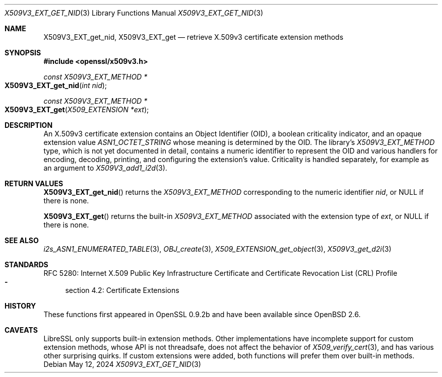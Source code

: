.\" $OpenBSD: X509V3_EXT_get_nid.3,v 1.1 2024/05/12 11:49:47 tb Exp $
.\"
.\" Copyright (c) 2024 Theo Buehler <tb@openbsd.org>
.\"
.\" Permission to use, copy, modify, and distribute this software for any
.\" purpose with or without fee is hereby granted, provided that the above
.\" copyright notice and this permission notice appear in all copies.
.\"
.\" THE SOFTWARE IS PROVIDED "AS IS" AND THE AUTHOR DISCLAIMS ALL WARRANTIES
.\" WITH REGARD TO THIS SOFTWARE INCLUDING ALL IMPLIED WARRANTIES OF
.\" MERCHANTABILITY AND FITNESS. IN NO EVENT SHALL THE AUTHOR BE LIABLE FOR
.\" ANY SPECIAL, DIRECT, INDIRECT, OR CONSEQUENTIAL DAMAGES OR ANY DAMAGES
.\" WHATSOEVER RESULTING FROM LOSS OF USE, DATA OR PROFITS, WHETHER IN AN
.\" ACTION OF CONTRACT, NEGLIGENCE OR OTHER TORTIOUS ACTION, ARISING OUT OF
.\" OR IN CONNECTION WITH THE USE OR PERFORMANCE OF THIS SOFTWARE.
.\"
.Dd $Mdocdate: May 12 2024 $
.Dt X509V3_EXT_GET_NID 3
.Os
.Sh NAME
.Nm X509V3_EXT_get_nid ,
.Nm X509V3_EXT_get
.Nd retrieve X.509v3 certificate extension methods
.Sh SYNOPSIS
.In openssl/x509v3.h
.Ft const X509V3_EXT_METHOD *
.Fo X509V3_EXT_get_nid
.Fa "int nid"
.Fc
.Ft const X509V3_EXT_METHOD *
.Fo X509V3_EXT_get
.Fa "X509_EXTENSION *ext"
.Fc
.Sh DESCRIPTION
An X.509v3 certificate extension contains an Object Identifier (OID),
a boolean criticality indicator, and an opaque extension value
.Vt ASN1_OCTET_STRING
whose meaning is determined by the OID.
The library's
.Vt X509V3_EXT_METHOD
type,
which is not yet documented in detail,
contains a numeric identifier to represent the OID and various
handlers for encoding, decoding, printing, and configuring the
extension's value.
Criticality is handled separately, for example as an argument to
.Xr X509V3_add1_i2d 3 .
.Sh RETURN VALUES
.Fn X509V3_EXT_get_nid
returns the
.Vt X509V3_EXT_METHOD
corresponding to the numeric identifier
.Fa nid ,
or
.Dv NULL
if there is none.
.Pp
.Fn X509V3_EXT_get
returns the built-in
.Vt X509V3_EXT_METHOD
associated with the extension type of
.Fa ext ,
or
.Dv NULL
if there is none.
.Sh SEE ALSO
.Xr i2s_ASN1_ENUMERATED_TABLE 3 ,
.Xr OBJ_create 3 ,
.Xr X509_EXTENSION_get_object 3 ,
.Xr X509V3_get_d2i 3
.Sh STANDARDS
RFC 5280: Internet X.509 Public Key Infrastructure Certificate and
Certificate Revocation List (CRL) Profile
.Bl -dash -compact
.It
section 4.2: Certificate Extensions
.El
.Sh HISTORY
These functions first appeared in OpenSSL 0.9.2b and
have been available since
.Ox 2.6 .
.Sh CAVEATS
LibreSSL only supports built-in extension methods.
Other implementations have incomplete support for custom extension methods,
whose API is not threadsafe, does not affect the behavior of
.Xr X509_verify_cert 3 ,
and has various other surprising quirks.
If custom extensions were added, both functions will prefer them
over built-in methods.

